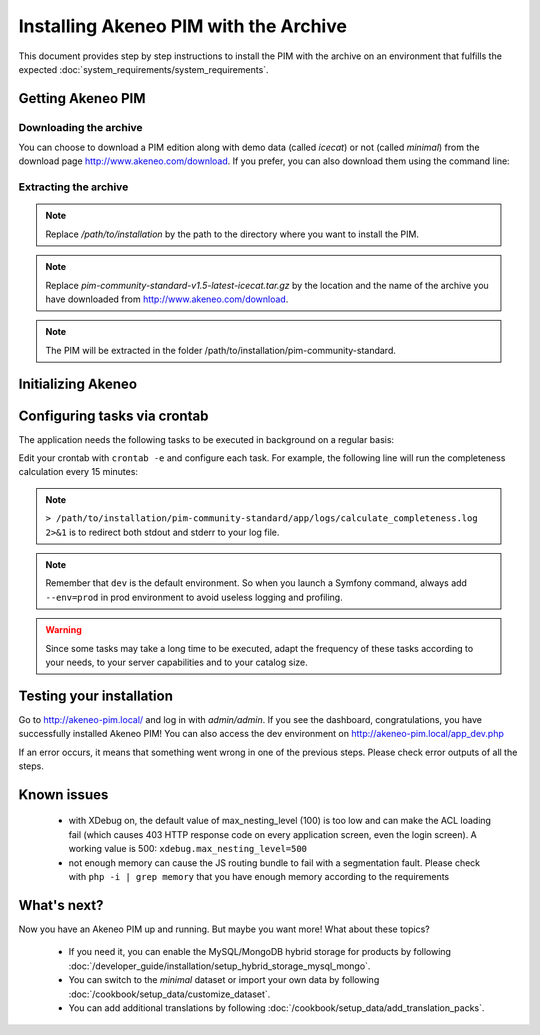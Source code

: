 Installing Akeneo PIM with the Archive
======================================

This document provides step by step instructions to install the PIM with the archive on an environment that fulfills the expected :doc:`system_requirements/system_requirements`.

Getting Akeneo PIM
------------------

Downloading the archive
***********************

You can choose to download a PIM edition along with demo data (called *icecat*) or not (called *minimal*) from the download page http://www.akeneo.com/download.
If you prefer, you can also download them using the command line:

.. code-block:: bash
    :linenos:

    $ wget http://download.akeneo.com/pim-community-standard-v1.5-latest-icecat.tar.gz #for icecat version
    $ wget http://download.akeneo.com/pim-community-standard-v1.5-latest.tar.gz #for minimal version

Extracting the archive
**********************

.. code-block:: bash
    :linenos:

    $ mkdir -p /path/to/installation
    $ tar -xvzf pim-community-standard-v1.5-latest-icecat.tar.gz -C /path/to/installation/pim-community-standard

.. note::
    Replace */path/to/installation* by the path to the directory where you want to install the PIM.

.. note::
    Replace *pim-community-standard-v1.5-latest-icecat.tar.gz* by the location and the name of the archive
    you have downloaded from http://www.akeneo.com/download.

.. note::
    The PIM will be extracted in the folder /path/to/installation/pim-community-standard.

Initializing Akeneo
-------------------
.. code-block:: bash
    :linenos:

    $ cd /path/to/installation/pim-community-standard
    $ php app/console cache:clear --env=prod
    $ php app/console pim:install --env=prod

Configuring tasks via crontab
-----------------------------

The application needs the following tasks to be executed in background on a regular basis:

.. code-block:: bash
    :linenos:

    # for community and enterprise editions
    /path/to/php /path/to/installation/pim-community-standard/app/console pim:completeness:calculate --env=prod    # recalculates the products completeness
    /path/to/php /path/to/installation/pim-community-standard/app/console pim:versioning:refresh --env=prod        # processes pending versions

    # for enterprise edition only
    path/to/php /path/to/installation/pim-community-standard/app/console akeneo:rule:run --env=prod               # executes rules on products

Edit your crontab with ``crontab -e`` and configure each task. For example, the following line will run the completeness calculation every 15 minutes:

.. code-block:: bash
    :linenos:

    # m  h  dom  mon  dow  command
    */15 *  *    *    *    /path/to/php /path/to/installation/pim-community-standard/app/console pim:completeness:calculate --env=prod > /path/to/installation/pim-community-standard/app/logs/calculate_completeness.log 2>&1

.. note::

    ``> /path/to/installation/pim-community-standard/app/logs/calculate_completeness.log 2>&1`` is to redirect both stdout and stderr to your log file.

.. note::

    Remember that ``dev`` is the default environment. So when you launch a Symfony command, always add ``--env=prod`` in prod environment to avoid useless logging and profiling.

.. warning::

    Since some tasks may take a long time to be executed, adapt the frequency of these tasks according to your needs, to your server capabilities and to your catalog size.


Testing your installation
-------------------------
Go to http://akeneo-pim.local/ and log in with *admin/admin*. If you see the dashboard, congratulations, you have successfully installed Akeneo PIM! You can also access the dev environment on http://akeneo-pim.local/app_dev.php

If an error occurs, it means that something went wrong in one of the previous steps. Please check error outputs of all the steps.

Known issues
------------

 * with XDebug on, the default value of max_nesting_level (100) is too low and can make the ACL loading fail (which causes 403 HTTP response code on every application screen, even the login screen). A working value is 500: ``xdebug.max_nesting_level=500``

 * not enough memory can cause the JS routing bundle to fail with a segmentation fault. Please check with ``php -i | grep memory`` that you have enough memory according to the requirements

What's next?
------------

Now you have an Akeneo PIM up and running. But maybe you want more! What about these topics?

 * If you need it, you can enable the MySQL/MongoDB hybrid storage for products by following :doc:`/developer_guide/installation/setup_hybrid_storage_mysql_mongo`.
 * You can switch to the *minimal* dataset or import your own data by following :doc:`/cookbook/setup_data/customize_dataset`.
 * You can add additional translations by following :doc:`/cookbook/setup_data/add_translation_packs`.
